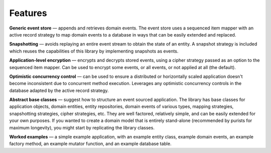 ========
Features
========

**Generic event store** — appends and retrieves domain events. The event store uses a
sequenced item mapper with an active record strategy to map domain events
to a database in ways that can be easily extended and replaced.

..  The **sequenced item mapper**
    maps between domain events and sequenced items, the archetypal persistence model used
    by the library to store domain events. An **active record strategy** maps between
    "sequenced items" and active records (ORM). Support can be added for a new database
    management system by introducing a new active record strategy. The database schema
    can be varied by using an alternative active record class.

**Snapshotting** — avoids replaying an entire event stream to
obtain the state of an entity. A snapshot strategy is included which reuses
the capabilities of this library by implementing snapshots as events.

**Application-level encryption** — encrypts and decrypts stored events, using a cipher
strategy passed as an option to the sequenced item mapper. Can be used to encrypt some
events, or all events, or not applied at all (the default).

**Optimistic concurrency control** — can be used to ensure a distributed or
horizontally scaled application doesn't become inconsistent due to concurrent
method execution. Leverages any optimistic concurrency controls in the database
adapted by the active record strategy.

**Abstract base classes** — suggest how to structure an event sourced application.
The library has base classes for application objects, domain entities, entity repositories,
domain events of various types, mapping strategies, snapshotting strategies, cipher strategies,
etc. They are well factored, relatively simple, and can be easily extended for your own
purposes. If you wanted to create a domain model that is entirely stand-alone (recommended by
purists for maximum longevity), you might start by replicating the library classes.

**Worked examples** — a simple example application, with an example entity class,
example domain events, an example factory method, an example mutator function, and
an example database table.
